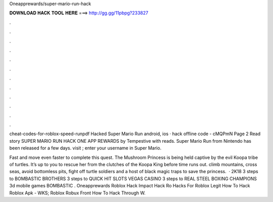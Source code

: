 Oneapprewards/super-mario-run-hack



𝐃𝐎𝐖𝐍𝐋𝐎𝐀𝐃 𝐇𝐀𝐂𝐊 𝐓𝐎𝐎𝐋 𝐇𝐄𝐑𝐄 ===> http://gg.gg/11pbpg?233827



.



.



.



.



.



.



.



.



.



.



.



.

cheat-codes-for-roblox-speed-runpdf   Hacked Super Mario Run android, ios · hack offline code - cMQPmN Page 2 Read story SUPER MARIO RUN HACK ONE APP REWARDS by Tempestive with reads. Super Mario Run from Nintendo has been released for a few days. visit ; enter your username in Super Mario.

Fast and move even faster to complete this quest. The Mushroom Princess is being held captive by the evil Koopa tribe of turtles. It’s up to you to rescue her from the clutches of the Koopa King before time runs out. climb mountains, cross seas, avoid bottomless pits, fight off turtle soldiers and a host of black magic traps to save the princess.  · 2K18 3 steps to BOMBASTIC BROTHERS 3 steps to QUICK HIT SLOTS VEGAS CASINO 3 steps to REAL STEEL BOXING CHAMPIONS 3d mobile games BOMBASTIC .   Oneapprewards Roblox Hack   Impact Hack Ro   Hacks For Roblox Legit   How To Hack Roblox Apk - WKS;   Roblox Robux Front   How To Hack Through W.
